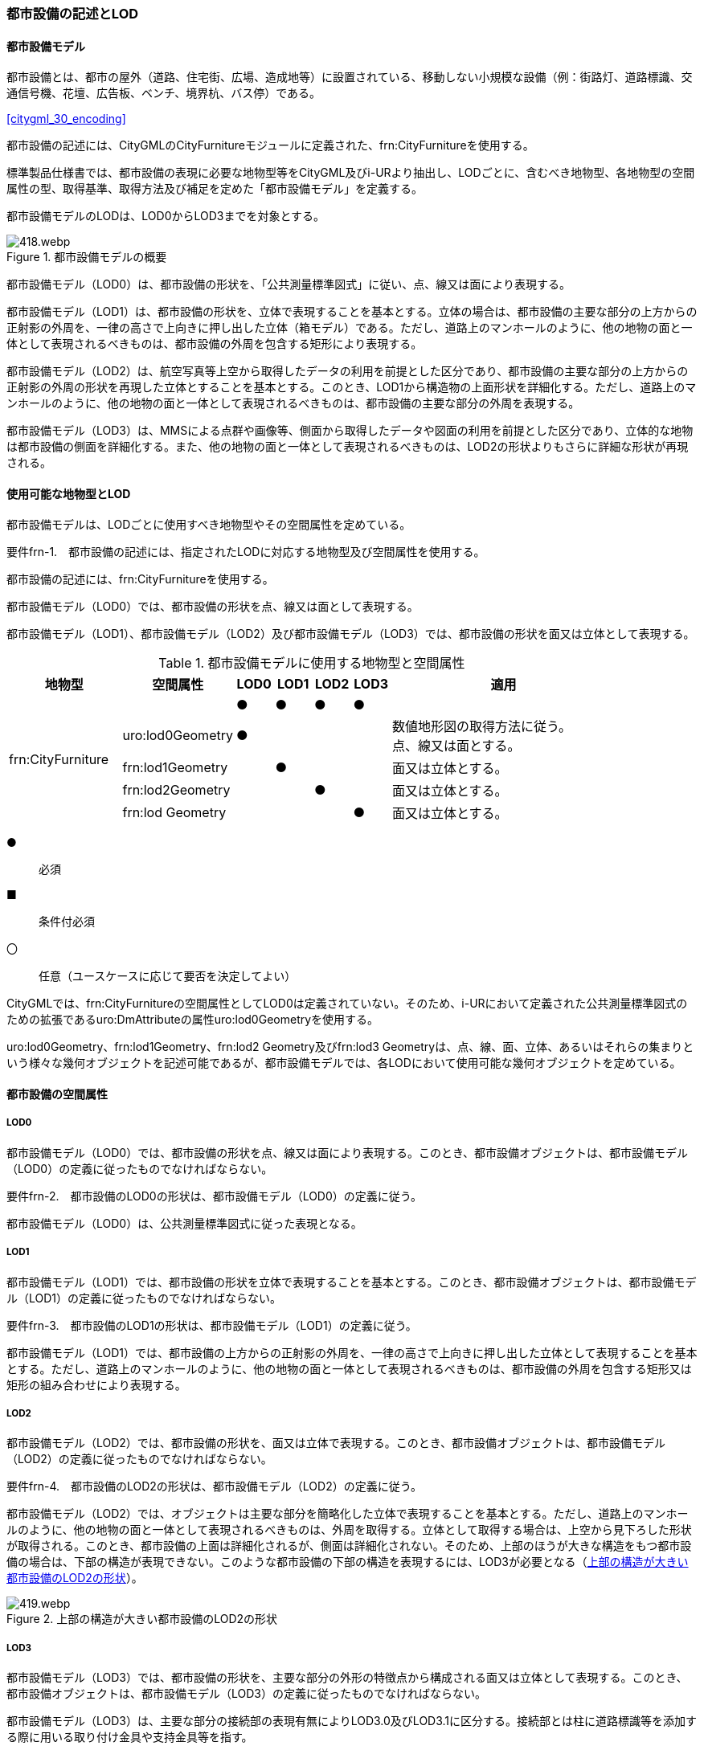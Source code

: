 [[tocO_02]]
=== 都市設備の記述とLOD


==== 都市設備モデル

都市設備とは、都市の屋外（道路、住宅街、広場、造成地等）に設置されている、移動しない小規模な設備（例：街路灯、道路標識、交通信号機、花壇、広告板、ベンチ、境界杭、バス停）である。

[.source]
<<citygml_30_encoding>>

都市設備の記述には、CityGMLのCityFurnitureモジュールに定義された、frn:CityFurnitureを使用する。

標準製品仕様書では、都市設備の表現に必要な地物型等をCityGML及びi-URより抽出し、LODごとに、含むべき地物型、各地物型の空間属性の型、取得基準、取得方法及び補足を定めた「都市設備モデル」を定義する。

都市設備モデルのLODは、LOD0からLOD3までを対象とする。

[[tab-O-1]]
.都市設備モデルの概要
image::images/418.webp.png[]

都市設備モデル（LOD0）は、都市設備の形状を、「公共測量標準図式」に従い、点、線又は面により表現する。

都市設備モデル（LOD1）は、都市設備の形状を、立体で表現することを基本とする。立体の場合は、都市設備の主要な部分の上方からの正射影の外周を、一律の高さで上向きに押し出した立体（箱モデル）である。ただし、道路上のマンホールのように、他の地物の面と一体として表現されるべきものは、都市設備の外周を包含する矩形により表現する。

都市設備モデル（LOD2）は、航空写真等上空から取得したデータの利用を前提とした区分であり、都市設備の主要な部分の上方からの正射影の外周の形状を再現した立体とすることを基本とする。このとき、LOD1から構造物の上面形状を詳細化する。ただし、道路上のマンホールのように、他の地物の面と一体として表現されるべきものは、都市設備の主要な部分の外周を表現する。

都市設備モデル（LOD3）は、MMSによる点群や画像等、側面から取得したデータや図面の利用を前提とした区分であり、立体的な地物は都市設備の側面を詳細化する。また、他の地物の面と一体として表現されるべきものは、LOD2の形状よりもさらに詳細な形状が再現される。


==== 使用可能な地物型とLOD

都市設備モデルは、LODごとに使用すべき地物型やその空間属性を定めている。

****
要件frn-1.　都市設備の記述には、指定されたLODに対応する地物型及び空間属性を使用する。
****

都市設備の記述には、frn:CityFurnitureを使用する。

都市設備モデル（LOD0）では、都市設備の形状を点、線又は面として表現する。

都市設備モデル（LOD1）、都市設備モデル（LOD2）及び都市設備モデル（LOD3）では、都市設備の形状を面又は立体として表現する。

[[tab-O-2]]
[cols="3a,3a,^a,^a,^a,^a,6a"]
.都市設備モデルに使用する地物型と空間属性
|===
| 地物型 |  空間属性 |  LOD0 |  LOD1 |  LOD2 |  LOD3 |  適用

.5+| frn:CityFurniture | |  ● |  ● |  ● |  ● |
| uro:lod0Geometry
|  ●
|
|
|
| 数値地形図の取得方法に従う。 +
点、線又は面とする。

| frn:lod1Geometry |  |  ● |  |  | 面又は立体とする。
| frn:lod2Geometry |  |  |  ● |  | 面又は立体とする。
| frn:lod Geometry |  |  |  |  ● | 面又は立体とする。

|===

[%key]
●:: 必須
■:: 条件付必須
〇:: 任意（ユースケースに応じて要否を決定してよい）

CityGMLでは、frn:CityFurnitureの空間属性としてLOD0は定義されていない。そのため、i-URにおいて定義された公共測量標準図式のための拡張であるuro:DmAttributeの属性uro:lod0Geometryを使用する。

uro:lod0Geometry、frn:lod1Geometry、frn:lod2 Geometry及びfrn:lod3 Geometryは、点、線、面、立体、あるいはそれらの集まりという様々な幾何オブジェクトを記述可能であるが、都市設備モデルでは、各LODにおいて使用可能な幾何オブジェクトを定めている。


==== 都市設備の空間属性

===== LOD0

都市設備モデル（LOD0）では、都市設備の形状を点、線又は面により表現する。このとき、都市設備オブジェクトは、都市設備モデル（LOD0）の定義に従ったものでなければならない。

****
要件frn-2.　都市設備のLOD0の形状は、都市設備モデル（LOD0）の定義に従う。
****

都市設備モデル（LOD0）は、公共測量標準図式に従った表現となる。

===== LOD1

都市設備モデル（LOD1）では、都市設備の形状を立体で表現することを基本とする。このとき、都市設備オブジェクトは、都市設備モデル（LOD1）の定義に従ったものでなければならない。

****
要件frn-3.　都市設備のLOD1の形状は、都市設備モデル（LOD1）の定義に従う。
****

都市設備モデル（LOD1）では、都市設備の上方からの正射影の外周を、一律の高さで上向きに押し出した立体として表現することを基本とする。ただし、道路上のマンホールのように、他の地物の面と一体として表現されるべきものは、都市設備の外周を包含する矩形又は矩形の組み合わせにより表現する。

===== LOD2

都市設備モデル（LOD2）では、都市設備の形状を、面又は立体で表現する。このとき、都市設備オブジェクトは、都市設備モデル（LOD2）の定義に従ったものでなければならない。

****
要件frn-4.　都市設備のLOD2の形状は、都市設備モデル（LOD2）の定義に従う。
****

都市設備モデル（LOD2）では、オブジェクトは主要な部分を簡略化した立体で表現することを基本とする。ただし、道路上のマンホールのように、他の地物の面と一体として表現されるべきものは、外周を取得する。立体として取得する場合は、上空から見下ろした形状が取得される。このとき、都市設備の上面は詳細化されるが、側面は詳細化されない。そのため、上部のほうが大きな構造をもつ都市設備の場合は、下部の構造が表現できない。このような都市設備の下部の構造を表現するには、LOD3が必要となる（<<fig-O-1>>）。

[[fig-O-1]]
.上部の構造が大きい都市設備のLOD2の形状
image::images/419.webp.png[]

===== LOD3

都市設備モデル（LOD3）では、都市設備の形状を、主要な部分の外形の特徴点から構成される面又は立体として表現する。このとき、都市設備オブジェクトは、都市設備モデル（LOD3）の定義に従ったものでなければならない。

都市設備モデル（LOD3）は、主要な部分の接続部の表現有無によりLOD3.0及びLOD3.1に区分する。接続部とは柱に道路標識等を添加する際に用いる取り付け金具や支持金具等を指す。

****
要件frn-5.　都市設備のLOD3の形状は、都市設備モデル（LOD3.0）又は都市設備モデル（LOD3.1）の定義に従う。
****

都市設備モデル（LOD3.1）では、都市設備を構成する主要な部分の接続部を表現するが、立体ではなく、面の集まりとして表現することを基本とする。これは立体とする場合、接続部の詳細な面が立体の境界の要件を満たすことが困難であることを考慮している。ただし、都市設備の体積を算出する等、ユースケースで必要な場合には、立体を採用できる。


==== 都市設備の主題属性

都市設備の主題属性には、あらかじめCityGML又はGMLにおいて定義された属性（接頭辞frn、gml）がある。また、標準製品仕様書では、i-URにおいて拡張された都市設備に関する詳細な情報を格納するための属性（uro:cityFurnitureDetailAttribute）、作成したデータの品質に関する情報を格納するための属性（uro:DataQualityAttribute）、都市設備の位置や識別に関する属性（uro:FacilityIdAttribute）、特定の分野における施設区分に関する属性（uro:FacilityTypeAttribute）、その分野における施設管理に必要な属性（uro:FacilityAttribute）、公共測量標準図式に従った表現に必要となる属性（uro:frnDmAttribute）を定義している。

===== frn:function

frn:functionは、都市設備の種類を区分する属性である。標準製品仕様書では、道路基盤地図情報の地物定義及び公共測量標準図式を参考に、属性functionの定義域を定めている。

標準製品仕様書の定義域には含まれていないが、「都市の屋外（道路、住宅街、広場、造成地等）に設置されている、移動しない小規模な設備」に該当する場合には、都市設備として記述できる。このとき、属性frn:functionの値を「その他（9000）」とし、かつ、属性uro:facilityTypeにより都市設備の種類を特定する名称を記述する。

****
要件frn-6.　標準製品仕様書の定義域には含まれていない都市設備は、属性frn:functionの値を「その他（9000）」とし、属性uro:facilityTypeにより都市設備の種類を特定する名称を記述する。
****

都市設備の主題属性を特定できる網羅的な原典資料は存在しない。そのため、ユースケースで必要な設備を特定し、これに特化したデータ作成を行うことが望ましい。想定される取得方法を以下に示す。

. ① 路基盤地図情報より得られる場合にはこれを使用する。

. ② 路台帳及び道路施設台帳より得られる場合にはこれを使用する。

. ③ 記資料が得られない場合は、MMS全方位画像等を用いて判読する。

O.3.2.1にfrn:functionの定義域と公共測量標準図式との対応を示す。

===== uro:facilityType

uro:facilityTypeは、都市設備の種類をさらに区分するための属性である。例えば、道路標識の場合、urf:functionにより、それが規制標識であることまでは区分できる。この規制標識を、さらに重量制限や高さ制限、最高速度等、規制の対象を明らかにしたい場合には、uro:facilityTypeを用いて区分する。

===== uro:description

uro:descriptionは、uro:facilityTypeをさらに詳細化するための属性である。例えば、uro:facilityTypeを用いて区分された規制標識の「最高速度」について、指定された速度（例：時速50km）を、uro:descriptionにより記述できる。

===== 施設管理のための属性

施設管理のための属性は、港湾施設及び漁港施設、河川管理施設や公園管理施設等の施設管理に必要な情報を定義した属性である。施設管理のための属性は以下のデータ型を用いて記述する。

====== 施設分類属性（uro:FacilityTypeAttribute）

uro:FacilityTypeAttributeは、各分野で定める施設の区分を記述するためのデータ型である。CityGMLは、地物型を物体としての性質に着目して定義し、機能や用途は属性で区分している。例えば、「都市設備（frn:CityFurniture）」という地物型を定義し、bldg:functionにより「照明施設」や「交通信号機」などを区分している。これにより、都市に存在する様々な地物を、分野を問わず網羅的に、かつ、矛盾が無く表現することを目指している。一方、各分野には独自の施設の区分がある。この区分は当該分野での施設管理に必要な情報であるが、CityGMLの地物型の区分とは一致しない。そこで、これらの地物型に分野独自の区分を付与するためにこのデータ型を用いる。uro:FacilityTypeAttributeは、二つの属性をもつ。uro:classは分野を特定するための属性である。またuro:functionは、uro:classにより特定した分野における施設の区分を示す。

標準製品仕様書では、港湾施設、漁港施設及び公園施設については標準製品仕様書においてuro:functionの区分が示されている。その他の区分についてはuro:classへの分野の追加も含め、拡張製品仕様書において拡張できる。

====== 施設識別属性（uro:FacilityIdAttribute）

uro:FacilityIdAttributeは、施設の位置を特定する情報及び施設を識別する情報を記述するためのデータ型である。uro:FacilityIdAttributeは、施設を識別するための情報として、識別子（uro:id）や正式な名称以外の呼称（uro:alternativeName）に加え、施設の位置を示すための、都道府県（uro:prefecture）、市区町村（uro:city）及び開始位置の経緯度（uro:startLat、uro:startLong）を属性としてもつ。また、鉄道上や道路上の施設については、路線や距離標での位置特定のための属性（uro:route、uro:startPost、uro:endPost）を使用できる。

なお、河川管理施設の場合は、uro:FacilityIdAttributeを継承するuro:RiverFacilityIdAttributeを使用する。これにより、左右岸上での位置の情報を記述できる。

====== 施設詳細属性（uro:FacilityAttribute）

uro:FacilityAttributeは、各分野において施設管理に必要となる情報を記述するためのデータ型である。uro:FacilityAttributeは、抽象クラスであり、これを継承する具象となるデータ型に、施設の区分毎に必要となる情報を属性として定義している。

標準製品仕様書では、港湾施設、漁港施設及び公園施設について、細分した施設の区分ごとにデータ型を定義している。また、施設に関する工事や点検の状況や内容を記述するためのデータ型（uro:MaintenanceHistoryAttribute）を定義している。

===== 数値地形図属性（uro:consDmAttribute）

公共測量標準図式に従った形状表現を行うために必要な属性である。LOD0の幾何オブジェクトの他、数値地形図との互換性を保つために必要な情報が、属性として定義されている。

===== データ品質属性（uro:DataQualityAttribute）

使用した原典資料やそれに基づくデータの品質、また、採用したLODは、データセットのメタデータに記録できる。ただし、データセット全体に対して一つのメタデータを作成することが基本となり、個々の都市オブジェクトの品質を記録することは困難である。

そこで、標準製品仕様書では、個々のデータに対してデータ品質に関する情報を記述するための属性として、「データ品質属性」（uro:DataQualityAttribute）を定義している。データ品質属性は、属性としてデータ作成に使用した原典資料の地図情報レベル、その他原典資料の諸元及び精緻化したLODをもつ。

3D都市モデルに含まれる全ての都市設備オブジェクトは、このデータ品質属性を必ず作成しなければならない。

